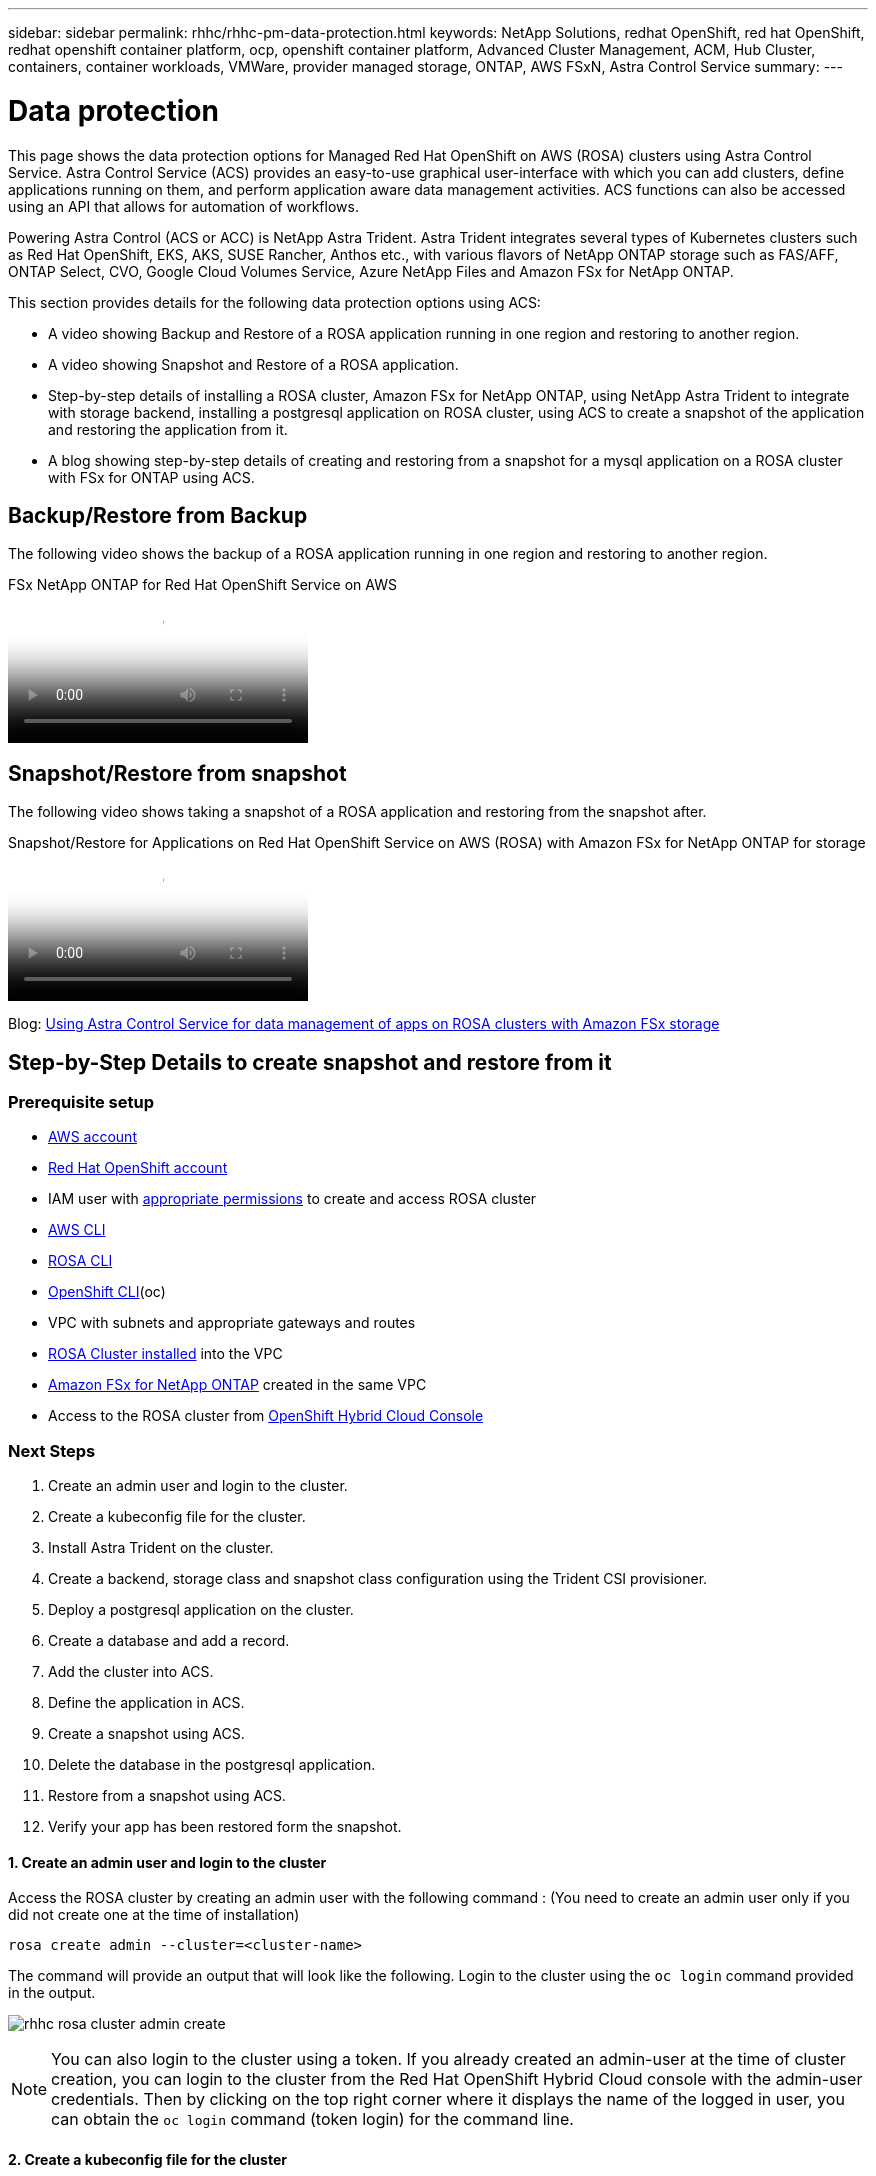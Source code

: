 ---
sidebar: sidebar
permalink: rhhc/rhhc-pm-data-protection.html
keywords: NetApp Solutions, redhat OpenShift, red hat OpenShift, redhat openshift container platform, ocp, openshift container platform, Advanced Cluster Management, ACM, Hub Cluster, containers, container workloads, VMWare, provider managed storage, ONTAP, AWS FSxN, Astra Control Service
summary:
---

= Data protection
:hardbreaks:
:nofooter:
:icons: font
:linkattrs:
:imagesdir: ./../media/

[.lead]
This page shows the data protection options for Managed Red Hat OpenShift on AWS (ROSA) clusters using Astra Control Service. Astra Control Service (ACS) provides an easy-to-use graphical user-interface with which you can add clusters, define applications running on them, and perform application aware data management activities. ACS functions can also be accessed using an API that allows for automation of workflows. 

Powering Astra Control (ACS or ACC) is NetApp Astra Trident. Astra Trident integrates several types of Kubernetes clusters such as Red Hat OpenShift, EKS, AKS, SUSE Rancher, Anthos etc., with various flavors of NetApp ONTAP storage such as FAS/AFF, ONTAP Select, CVO, Google Cloud Volumes Service, Azure NetApp Files and Amazon FSx for NetApp ONTAP. 

This section provides details for the following data protection options using ACS:

- A video showing Backup and Restore of a ROSA application running in one region and restoring to another region.

- A video showing Snapshot and Restore of a ROSA application. 

- Step-by-step details of installing a ROSA cluster, Amazon FSx for NetApp ONTAP, using NetApp Astra Trident to integrate with storage backend, installing a postgresql application on ROSA cluster, using ACS to create a snapshot of the application and restoring the application from it.

- A blog showing step-by-step details of creating and restoring from a snapshot for a mysql application on a ROSA cluster with FSx for ONTAP using ACS. 


== Backup/Restore from Backup

The following video shows the backup of a ROSA application running in one region and restoring to another region.

video::01dd455e-7f5a-421c-b501-b01200fa91fd[panopto, title="FSx NetApp ONTAP for Red Hat OpenShift Service on AWS"]

== Snapshot/Restore from snapshot
The following video shows taking a snapshot of a ROSA application and restoring from the snapshot after. 

video::36ecf505-5d1d-4e99-a6f8-b11c00341793[panopto, title="Snapshot/Restore for Applications   on Red Hat OpenShift Service on AWS (ROSA) with Amazon FSx for NetApp ONTAP for storage"]


Blog: link:https://community.netapp.com/t5/Tech-ONTAP-Blogs/Using-Astra-Control-Service-for-data-management-of-apps-on-ROSA-clusters-with/ba-p/450903[Using Astra Control Service for data management of apps on ROSA clusters with Amazon FSx storage]

== Step-by-Step Details to create snapshot and restore from it

=== Prerequisite setup

- link:https://signin.aws.amazon.com/signin?redirect_uri=https://portal.aws.amazon.com/billing/signup/resume&client_id=signup[AWS account]
- link:https://console.redhat.com/[Red Hat OpenShift account]
- IAM user with link:https://www.rosaworkshop.io/rosa/1-account_setup/[appropriate permissions] to create and access ROSA cluster
- link:https://aws.amazon.com/cli/[AWS CLI]
- link:https://console.redhat.com/openshift/downloads[ROSA CLI]
- link:https://console.redhat.com/openshift/downloads[OpenShift CLI](oc)
- VPC with subnets and appropriate gateways and routes
- link:https://docs.openshift.com/rosa/rosa_install_access_delete_clusters/rosa_getting_started_iam/rosa-installing-rosa.html[ROSA Cluster installed] into the VPC
- link:https://docs.aws.amazon.com/fsx/latest/ONTAPGuide/getting-started-step1.html[Amazon FSx for NetApp ONTAP] created in the same VPC
- Access to the ROSA cluster from link:https://console.redhat.com/openshift/overview[OpenShift Hybrid Cloud Console]

=== Next Steps
1.	Create an admin user and login to the cluster.
2.	Create a kubeconfig file for the cluster.
3.	Install Astra Trident on the cluster.
4.	Create a backend, storage class and snapshot class configuration using the Trident CSI provisioner.
5.	Deploy a postgresql application on the cluster.
6.	Create a database and add a record.
7.	Add the cluster into ACS.
8.	Define the application in ACS.
9.	Create a snapshot using ACS.
10.	Delete the database in the postgresql application.
11.	Restore from a snapshot using ACS.
12.	Verify your app has been restored form the snapshot.

==== **1. Create an admin user and login to the cluster**

Access the ROSA cluster by creating an admin user  with the following command : (You need to create an admin user only if you did not create one at the time of installation)

`rosa create admin --cluster=<cluster-name>`

The command will provide an output that will look like the following. Login to the cluster using the `oc login` command provided in the output. 

image:rhhc-rosa-cluster-admin-create.png[]

NOTE: You can also login to the cluster using a token. If you already created an admin-user at the time of cluster creation, you can login to the cluster from the Red Hat OpenShift Hybrid Cloud console with the admin-user credentials. Then by clicking on the top right corner where it displays the name of the logged in user, you can obtain the `oc login` command (token login) for the command line. 

==== **2. Create a kubeconfig file for the cluster**

Follow the procedures link:https://docs.netapp.com/us-en/astra-control-service/get-started/create-kubeconfig.html#create-a-kubeconfig-file-for-red-hat-openshift-service-on-aws-rosa-clusters[here] to create a kubeconfig file for the ROSA cluster. This kubeconfig file will be used later when you add the cluster into ACS.

==== **3. Install Astra Trident on the cluster**

Install Astra Trident (latest version) on the ROSA cluster. To do this, you can follow any one of the  procedures given link:https://docs.netapp.com/us-en/trident/trident-get-started/kubernetes-deploy.html[here]. To install Trident using helm from the console of the cluster, first create a project called Trident. 

image:rhhc-trident-project-create.png[]

Then from the Developer view, create a Helm chart repository. For the URL field use `'https://netapp.github.io/trident-helm-chart'`. Then create a helm release for Trident operator.

image:rhhc-helm-repo-create.png[]
image:rhhc-helm-release-create.png[]

Verify all trident pods are running by going back to the Administrator view on the console and selecting pods in the trident project.

image:rhhc-trident-installed.png[]

==== **4. Create a backend, storage class and snapshot class configuration using the Trident CSI provisioner**

Use the yaml files shown below to create a trident backend object, storage class object and the Volumesnapshot object. Be sure to provide the credentials to your Amazon FSx for NetApp ONTAP file system you created, the management LIF and the vserver name of your file system in the configuration yaml for the backend. To get those details, go to the AWS console for Amazon FSx and select the file system, navigate to the Administration tab. Also, click on update to set the password for the `fsxadmin` user.

NOTE: You can use the command line to create the objects or create them with the yaml files from the hybrid cloud console. 

image:rhhc-fsx-details.png[]

**Trident Backend Configuration**
[source,yaml]
----
apiVersion: v1
kind: Secret
metadata:
  name: backend-tbc-ontap-nas-secret
type: Opaque
stringData:
  username: fsxadmin
  password: <password>
---
apiVersion: trident.netapp.io/v1
kind: TridentBackendConfig
metadata:
  name: ontap-nas
spec:
  version: 1
  storageDriverName: ontap-nas
  managementLIF: <management lif>
  backendName: ontap-nas
  svm: fsx
  credentials:
    name: backend-tbc-ontap-nas-secret
----

**Storage Class**
[source,yaml]
----
apiVersion: storage.k8s.io/v1
kind: StorageClass
metadata:
  name: ontap-nas
provisioner: csi.trident.netapp.io
parameters:
  backendType: "ontap-nas"
  media: "ssd"
  provisioningType: "thin"
  snapshots: "true"
allowVolumeExpansion: true
----

**snapshot class**
[source,yaml]
----
apiVersion: snapshot.storage.k8s.io/v1 
kind: VolumeSnapshotClass
metadata:
  name: trident-snapshotclass
driver: csi.trident.netapp.io
deletionPolicy: Delete
----

Verify that the backend, storage class and the trident-snapshotclass objects are created by issuing the commands shown below.

image:rhhc-tbc-sc-verify.png[]

At this time, an important modification you need to make is to set ontap-nas as the default storage class instead of gp3 so that the postgresql app you deploy later can use the default storage class. In the Openshift console of your cluster, under Storage select StorageClasses. Edit the annotation of the current default class to be false and add the annotation storageclass.kubernetes.io/is-default-class set to  true for the ontap-nas storage class.

image:rhhc-change-default-sc.png[]

image:rhhc-default-sc.png[]

==== **5. Deploy a postgresql application on the cluster**
You can deploy the application from the command line as follows:

`helm install postgresql bitnami/postgresql -n postgresql --create-namespace`

image:rhhc-postgres-install.png[]

NOTE: If you do not see the application pods running, then there might be an error caused due to security context constraints.
image:rhhc-scc-error.png[]
Fix the error by editing the `runAsUser` and `fsGroup` fields in `statefuleset.apps/postgresql` object with the uid that is in the output of the `oc get project` command as shown below. 
image:rhhc-scc-fix.png[]

postgresql app should be running and using persistent volumes backed by Amazon FSx for NetApp ONTAP storage.

image:rhhc-postgres-running.png[]

image:rhhc-postgres-pvc.png[]

==== **6. Create a database and add a record**

image:rhhc-postgres-db-create.png[]

==== **7. Add the cluster into ACS** 
Log in to ACS. Select cluster and click on Add. Select other and upload or paste the kubeconfig file. 

image:rhhc-acs-add-1.png[]

Click *Next* and select ontap-nas as the default storage class for ACS. Click *Next*, review the details and *Add* the cluster. 

image:rhhc-acs-add-2.png[]

==== **8. Define the application in ACS**

Define the postgresql application in ACS. From the landing page, select *Applications*, *Define* and fill in the appropriate details. Click *Next* a couple of times, Review the details and click *Define*. The application gets added to ACS.

image:rhhc-acs-add-2.png[]

==== **9. Create a snapshot using ACS** 

There are many ways to create a snapshot in ACS. You can select the application and create a snapshot from the page that shows the details of the application. You can click on Create snapshot to create an on-demand snapshot or configure a protection policy.

Create an on-demand snapshot by simply clicking on *Create snapshot*, providing a name, reviewing the details, and clicking on *Snapshot*. The snapshot state changes to Healthy after the operation is completed.

image:rhhc-snapshot-create.png[]

image:rhhc-snapshot-on-demand.png[]

==== **10. Delete the database in the postgresql application**

Log back into postgresql, list the available databases, delete the one you created previously and list again to ensure that the database has been deleted.

image:rhhc-postgres-db-delete.png[]

==== **11. Restore from a snapshot using ACS**

To restore the application from a snapshot, go to ACS UI landing page, select the application and select Restore. You need to pick a snapshot or a backup from which to restore. (Typically, you would have multiple created based on a policy that you have configured). Make appropriate choices in the next couple of screens and then click on *Restore*. The application status moves from Restoring to Available after it has been restored from the snapshot.

image:rhhc-app-restore-1.png[]

image:rhhc-app-restore-2.png[]

image:rhhc-app-restore-3.png[]

==== **12. Verify your app has been restored from the snapshot**

Login to the postgresql client and you should now see the table and the record in the table that you previously had.  That’s it. Just by clicking a button, your application has been restored to a previous state. That is how easy we make it for our customers with Astra Control.

image:rhhc-app-restore-verify.png[]